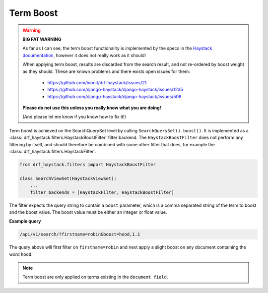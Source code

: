 .. _term-boost-label:

Term Boost
==========

.. warning::

    **BIG FAT WARNING**

    As far as I can see, the term boost functionality is implemented by the specs in the
    `Haystack documentation <https://django-haystack.readthedocs.io/en/v2.4.0/boost.html#term-boost>`_,
    however it does not really work as it should!

    When applying term boost, results are discarded from the search result, and not re-ordered by
    boost weight as they should.
    These are known problems and there exists open issues for them:

        - https://github.com/inonit/drf-haystack/issues/21
        - https://github.com/django-haystack/django-haystack/issues/1235
        - https://github.com/django-haystack/django-haystack/issues/508

    **Please do not use this unless you really know what you are doing!**

    (And please let me know if you know how to fix it!)


Term boost is achieved on the SearchQuerySet level by calling ``SearchQuerySet().boost()``. It is
implemented as a :class:`drf_haystack.filters.HaystackBoostFilter` filter backend.
The ``HaystackBoostFilter`` does not perform any filtering by itself, and should therefore be combined with
some other filter that does, for example the :class:`drf_haystack.filters.HaystackFilter`.

.. code-block:: python

    from drf_haystack.filters import HaystackBoostFilter

    class SearchViewSet(HaystackViewSet):
        ...
        filter_backends = [HaystackFilter, HaystackBoostFilter]


The filter expects the query string to contain a ``boost`` parameter, which is a comma separated string
of the term to boost and the boost value. The boost value must be either an integer or float value.

**Example query**

.. code-block:: none

    /api/v1/search/?firstname=robin&boost=hood,1.1

The query above will first filter on ``firstname=robin`` and next apply a slight boost on any document containing
the word ``hood``.

.. note::

    Term boost are only applied on terms existing in the ``document field``.
